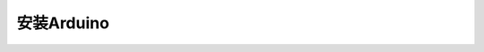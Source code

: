 .. _install_arduino:

==================================
安装Arduino
==================================



